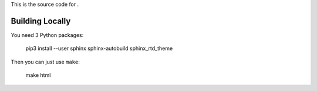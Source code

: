 This is the source code for |docs|.

.. |docs| image:: https://readthedocs.org/projects/kudos/badge/?version=latest
    :alt: Documentation Status
    :scale: 100%
    :target: https://kudos.readthedocs.org/en/latest/?badge=latest

Building Locally
================

You need 3 Python packages:

    pip3 install --user sphinx sphinx-autobuild sphinx_rtd_theme

Then you can just use ``make``:

    make html
